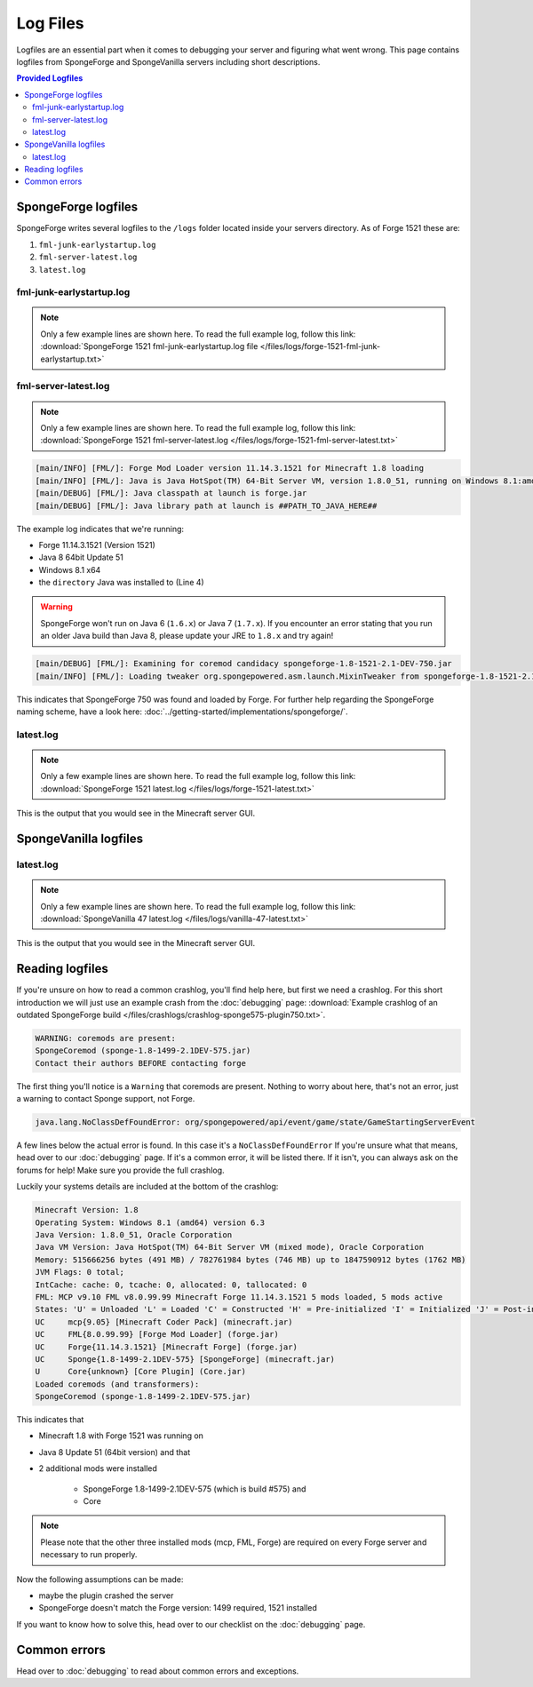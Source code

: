 =========
Log Files
=========

Logfiles are an essential part when it comes to debugging your server and figuring what went wrong. This page contains
logfiles from SpongeForge and SpongeVanilla servers including short descriptions.

.. contents:: **Provided Logfiles**
   :depth: 2
   :local:

SpongeForge logfiles
====================

SpongeForge writes several logfiles to the ``/logs`` folder located inside your servers directory. As of Forge 1521
these are:

1. ``fml-junk-earlystartup.log``
#. ``fml-server-latest.log``
#. ``latest.log``

fml-junk-earlystartup.log
~~~~~~~~~~~~~~~~~~~~~~~~~

.. note::

 Only a few example lines are shown here. To read the full example log, follow this link:
 :download:`SpongeForge 1521 fml-junk-earlystartup.log file </files/logs/forge-1521-fml-junk-earlystartup.txt>`

fml-server-latest.log
~~~~~~~~~~~~~~~~~~~~~

.. note::

 Only a few example lines are shown here. To read the full example log, follow this link:
 :download:`SpongeForge 1521 fml-server-latest.log </files/logs/forge-1521-fml-server-latest.txt>`

.. code-block:: none

 [main/INFO] [FML/]: Forge Mod Loader version 11.14.3.1521 for Minecraft 1.8 loading
 [main/INFO] [FML/]: Java is Java HotSpot(TM) 64-Bit Server VM, version 1.8.0_51, running on Windows 8.1:amd64:6.3, installed at ##PATH_TO_JAVA_HERE##
 [main/DEBUG] [FML/]: Java classpath at launch is forge.jar
 [main/DEBUG] [FML/]: Java library path at launch is ##PATH_TO_JAVA_HERE##

The example log indicates that we're running:

* Forge 11.14.3.1521 (Version 1521)
* Java 8 64bit Update 51
* Windows 8.1 x64
* the ``directory`` Java was installed to (Line 4)

.. warning::

 SpongeForge won't run on Java 6 (``1.6.x``) or Java 7 (``1.7.x``). If you encounter an error stating that you run
 an older Java build than Java 8, please update your JRE to ``1.8.x`` and try again!

.. code-block:: none

 [main/DEBUG] [FML/]: Examining for coremod candidacy spongeforge-1.8-1521-2.1-DEV-750.jar
 [main/INFO] [FML/]: Loading tweaker org.spongepowered.asm.launch.MixinTweaker from spongeforge-1.8-1521-2.1-DEV-750.jar

This indicates that SpongeForge 750 was found and loaded by Forge. For further help regarding the SpongeForge
naming scheme, have a look here: :doc:`../getting-started/implementations/spongeforge/`.

latest.log
~~~~~~~~~~

.. note::

 Only a few example lines are shown here. To read the full example log, follow this link:
 :download:`SpongeForge 1521 latest.log </files/logs/forge-1521-latest.txt>`

This is the output that you would see in the Minecraft server GUI.



SpongeVanilla logfiles
======================

latest.log
~~~~~~~~~~

.. note::

 Only a few example lines are shown here. To read the full example log, follow this link:
 :download:`SpongeVanilla 47 latest.log </files/logs/vanilla-47-latest.txt>`

This is the output that you would see in the Minecraft server GUI.

Reading logfiles
================

If you're unsure on how to read a common crashlog, you'll find help here, but first we need a crashlog. For this short
introduction we will just use an example crash from the :doc:`debugging` page:
:download:`Example crashlog of an outdated SpongeForge build </files/crashlogs/crashlog-sponge575-plugin750.txt>`.

.. code-block:: none

 WARNING: coremods are present:
 SpongeCoremod (sponge-1.8-1499-2.1DEV-575.jar)
 Contact their authors BEFORE contacting forge

The first thing you'll notice is a ``Warning`` that coremods are present. Nothing to worry about here, that's not an
error, just a warning to contact Sponge support, not Forge.

.. code-block:: none

 java.lang.NoClassDefFoundError: org/spongepowered/api/event/game/state/GameStartingServerEvent

A few lines below the actual error is found. In this case it's a ``NoClassDefFoundError`` If you're unsure what that
means, head over to our :doc:`debugging` page. If it's a common error, it will be listed there. If it isn't, you can
always ask on the forums for help! Make sure you provide the full crashlog.

Luckily your systems details are included at the bottom of the crashlog:

.. code-block:: none

 Minecraft Version: 1.8
 Operating System: Windows 8.1 (amd64) version 6.3
 Java Version: 1.8.0_51, Oracle Corporation
 Java VM Version: Java HotSpot(TM) 64-Bit Server VM (mixed mode), Oracle Corporation
 Memory: 515666256 bytes (491 MB) / 782761984 bytes (746 MB) up to 1847590912 bytes (1762 MB)
 JVM Flags: 0 total;
 IntCache: cache: 0, tcache: 0, allocated: 0, tallocated: 0
 FML: MCP v9.10 FML v8.0.99.99 Minecraft Forge 11.14.3.1521 5 mods loaded, 5 mods active
 States: 'U' = Unloaded 'L' = Loaded 'C' = Constructed 'H' = Pre-initialized 'I' = Initialized 'J' = Post-initialized 'A' = Available 'D' = Disabled 'E' = Errored
 UC	mcp{9.05} [Minecraft Coder Pack] (minecraft.jar)
 UC	FML{8.0.99.99} [Forge Mod Loader] (forge.jar)
 UC	Forge{11.14.3.1521} [Minecraft Forge] (forge.jar)
 UC	Sponge{1.8-1499-2.1DEV-575} [SpongeForge] (minecraft.jar)
 U	Core{unknown} [Core Plugin] (Core.jar)
 Loaded coremods (and transformers):
 SpongeCoremod (sponge-1.8-1499-2.1DEV-575.jar)

This indicates that

* Minecraft 1.8 with Forge 1521 was running on
* Java 8 Update 51 (64bit version) and that
* 2 additional mods were installed

    * SpongeForge 1.8-1499-2.1DEV-575 (which is build #575) and
    * Core

.. note::
 Please note that the other three installed mods (mcp, FML, Forge) are required on every Forge server and necessary to
 run properly.

Now the following assumptions can be made:

* maybe the plugin crashed the server
* SpongeForge doesn't match the Forge version: 1499 required, 1521 installed

If you want to know how to solve this, head over to our checklist on the :doc:`debugging` page.

Common errors
=============

Head over to :doc:`debugging` to read about common errors and exceptions.
